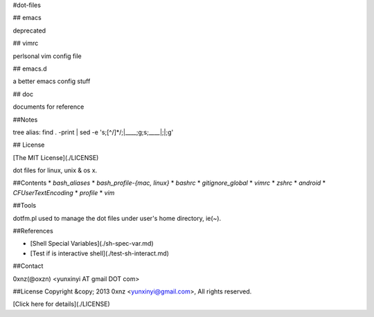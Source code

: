 #dot-files

## emacs

deprecated

## vimrc

perlsonal vim config file

## emacs.d

a better emacs config stuff

## doc

documents for reference

##Notes

tree alias:
find . -print | sed -e 's;[^/]*/;|____;g;s;____|;|;g'

## License

[The MIT License](./LICENSE)

dot files for linux, unix & os x.

##Contents
* `bash_aliases`
* `bash_profile-{mac, linux}`
* `bashrc`
* `gitignore_global`
* `vimrc`
* `zshrc`
* `android`
* `CFUserTextEncoding`
* `profile`
* `vim`


##Tools

dotfm.pl used to manage the dot files under user's home directory, ie(~).

##References

* [Shell Special Variables](./sh-spec-var.md)
* [Test if is interactive shell](./test-sh-interact.md)

##Contact

0xnz(@oxzn) <yunxinyi AT gmail DOT com>

##License
Copyright &copy; 2013 0xnz <yunxinyi@gmail.com>, All rights reserved.

[Click here for details](./LICENSE)
